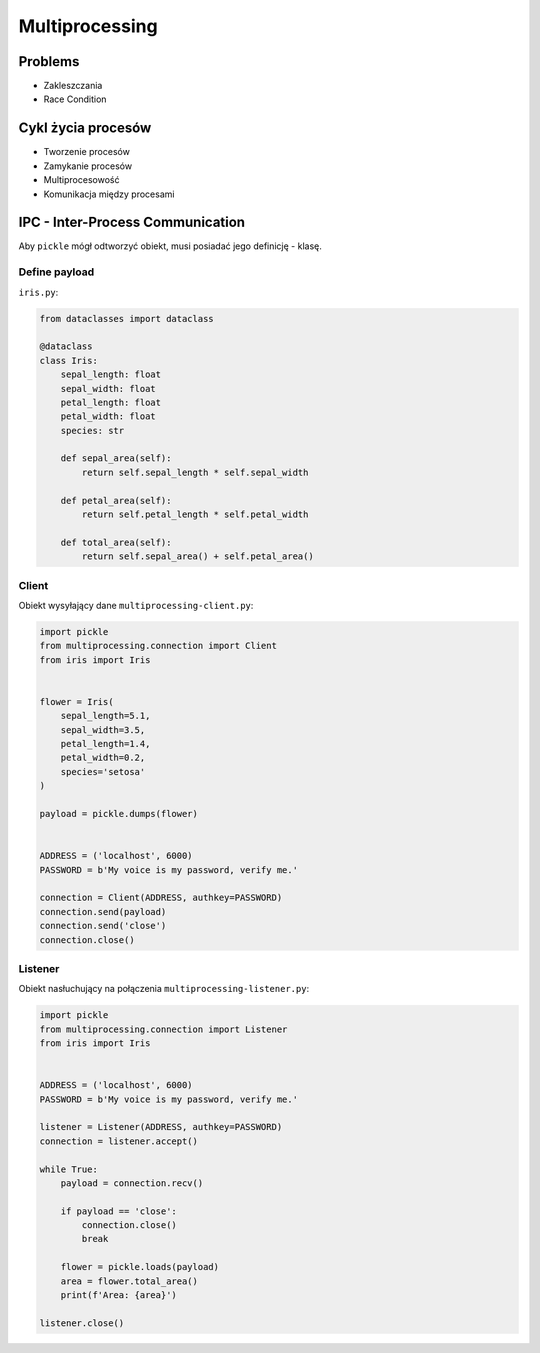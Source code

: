 ***************
Multiprocessing
***************


.. glossary::

    IPC
        Inter Process Communication

    Process
    Daemon
    Dead Lock
    Race Condition
    Starvation

Problems
========
* Zakleszczania
* Race Condition


Cykl życia procesów
===================
* Tworzenie procesów
* Zamykanie procesów
* Multiprocesowość
* Komunikacja między procesami


IPC - Inter-Process Communication
=================================
Aby ``pickle`` mógł odtworzyć obiekt, musi posiadać jego definicję - klasę.

Define payload
--------------
``iris.py``:

.. code-block:: python

    from dataclasses import dataclass

    @dataclass
    class Iris:
        sepal_length: float
        sepal_width: float
        petal_length: float
        petal_width: float
        species: str

        def sepal_area(self):
            return self.sepal_length * self.sepal_width

        def petal_area(self):
            return self.petal_length * self.petal_width

        def total_area(self):
            return self.sepal_area() + self.petal_area()

Client
------
Obiekt wysyłający dane ``multiprocessing-client.py``:

.. code-block:: python

    import pickle
    from multiprocessing.connection import Client
    from iris import Iris


    flower = Iris(
        sepal_length=5.1,
        sepal_width=3.5,
        petal_length=1.4,
        petal_width=0.2,
        species='setosa'
    )

    payload = pickle.dumps(flower)


    ADDRESS = ('localhost', 6000)
    PASSWORD = b'My voice is my password, verify me.'

    connection = Client(ADDRESS, authkey=PASSWORD)
    connection.send(payload)
    connection.send('close')
    connection.close()

Listener
--------
Obiekt nasłuchujący na połączenia ``multiprocessing-listener.py``:

.. code-block:: python

    import pickle
    from multiprocessing.connection import Listener
    from iris import Iris


    ADDRESS = ('localhost', 6000)
    PASSWORD = b'My voice is my password, verify me.'

    listener = Listener(ADDRESS, authkey=PASSWORD)
    connection = listener.accept()

    while True:
        payload = connection.recv()

        if payload == 'close':
            connection.close()
            break

        flower = pickle.loads(payload)
        area = flower.total_area()
        print(f'Area: {area}')

    listener.close()

